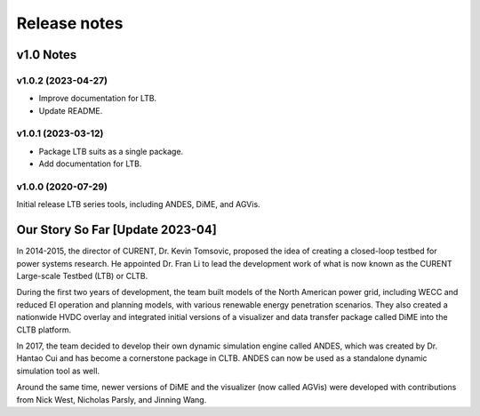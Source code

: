 .. _ReleaseNotes:

=============
Release notes
=============

v1.0 Notes
==========

v1.0.2 (2023-04-27)
--------------------
- Improve documentation for LTB.
- Update README.

v1.0.1 (2023-03-12)
--------------------
- Package LTB suits as a single package.
- Add documentation for LTB.

v1.0.0 (2020-07-29)
--------------------
Initial release LTB series tools, including ANDES, DiME, and AGVis.

Our Story So Far [Update 2023-04]
===============================================

In 2014-2015, the director of CURENT, Dr. Kevin Tomsovic, proposed the idea of creating
a closed-loop testbed for power systems research. He appointed Dr. Fran Li to lead the
development work of what is now known as the CURENT Large-scale Testbed (LTB) or CLTB.

During the first two years of development, the team built models of the North American
power grid, including WECC and reduced EI operation and planning models, with various
renewable energy penetration scenarios. They also created a nationwide HVDC overlay
and integrated initial versions of a visualizer and data transfer package called DiME
into the CLTB platform.

In 2017, the team decided to develop their own dynamic simulation engine called ANDES,
which was created by Dr. Hantao Cui and has become a cornerstone package in CLTB. ANDES
can now be used as a standalone dynamic simulation tool as well.

Around the same time, newer versions of DiME and the visualizer (now called AGVis) were
developed with contributions from Nick West, Nicholas Parsly, and Jinning Wang.
